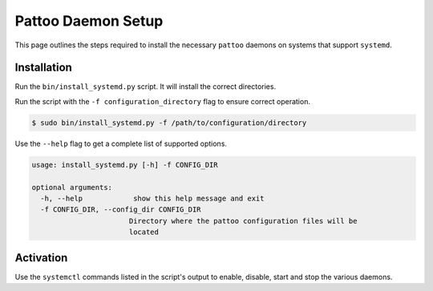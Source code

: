 Pattoo Daemon Setup
===================

This page outlines the steps required to install the necessary ``pattoo`` daemons on systems that support ``systemd``.

Installation
------------

Run the ``bin/install_systemd.py`` script. It will install the correct directories.

Run the script with the ``-f configuration_directory`` flag to ensure correct operation.

.. code-block::

 $ sudo bin/install_systemd.py -f /path/to/configuration/directory

Use the ``--help`` flag to get a complete list of supported options.

.. code-block::

 usage: install_systemd.py [-h] -f CONFIG_DIR

 optional arguments:
   -h, --help            show this help message and exit
   -f CONFIG_DIR, --config_dir CONFIG_DIR
                        Directory where the pattoo configuration files will be
                        located

Activation
----------

Use the ``systemctl`` commands listed in the script's output to enable, disable, start and stop the various daemons.
